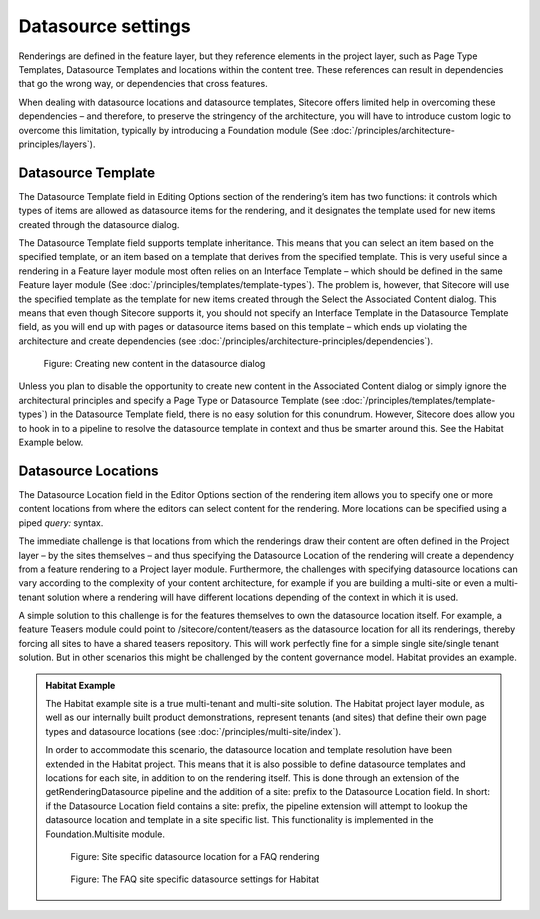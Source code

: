 Datasource settings
~~~~~~~~~~~~~~~~~~~

Renderings are defined in the feature layer, but they reference elements
in the project layer, such as Page Type Templates, Datasource Templates
and locations within the content tree. These references can result in
dependencies that go the wrong way, or dependencies that cross features.

When dealing with datasource locations and datasource templates,
Sitecore offers limited help in overcoming these dependencies – and
therefore, to preserve the stringency of the architecture, you will have
to introduce custom logic to overcome this limitation, typically by
introducing a Foundation module (See :doc:`/principles/architecture-principles/layers`).

Datasource Template
^^^^^^^^^^^^^^^^^^^

The Datasource Template field in Editing Options section of the
rendering’s item has two functions: it controls which types of items are
allowed as datasource items for the rendering, and it designates the
template used for new items created through the datasource dialog.

The Datasource Template field supports template inheritance. This means
that you can select an item based on the specified template, or an item
based on a template that derives from the specified template. This is
very useful since a rendering in a Feature layer module most often
relies on an Interface Template – which should be defined in the same
Feature layer module (See :doc:`/principles/templates/template-types`). The problem is, however, that
Sitecore will use the specified template as the template for new items
created through the Select the Associated Content dialog. This means
that even though Sitecore supports it, you should not specify an
Interface Template in the Datasource Template field, as you will end up
with pages or datasource items based on this template – which ends up
violating the architecture and create dependencies (see :doc:`/principles/architecture-principles/dependencies`).

.. figure:: _static/image32.png

    Figure: Creating new content in the datasource dialog

Unless you plan to disable the opportunity to create new content in the
Associated Content dialog or simply ignore the architectural principles
and specify a Page Type or Datasource Template (see :doc:`/principles/templates/template-types`) in the
Datasource Template field, there is no easy solution for this conundrum.
However, Sitecore does allow you to hook in to a pipeline to resolve the
datasource template in context and thus be smarter around this. See the
Habitat Example below.

Datasource Locations
^^^^^^^^^^^^^^^^^^^^

The Datasource Location field in the Editor Options section of the
rendering item allows you to specify one or more content locations from
where the editors can select content for the rendering. More locations
can be specified using a piped *query:* syntax.

The immediate challenge is that locations from which the renderings draw
their content are often defined in the Project layer – by the sites
themselves – and thus specifying the Datasource Location of the
rendering will create a dependency from a feature rendering to a Project
layer module. Furthermore, the challenges with specifying datasource
locations can vary according to the complexity of your content
architecture, for example if you are building a multi-site or even a
multi-tenant solution where a rendering will have different locations
depending of the context in which it is used.

A simple solution to this challenge is for the features themselves to
own the datasource location itself. For example, a feature Teasers
module could point to /sitecore/content/teasers as the datasource
location for all its renderings, thereby forcing all sites to have a
shared teasers repository. This will work perfectly fine for a simple
single site/single tenant solution. But in other scenarios this might be
challenged by the content governance model. Habitat provides an example.

.. admonition:: Habitat Example

    The Habitat example site is a true multi-tenant and multi-site solution.
    The Habitat project layer module, as well as our internally built
    product demonstrations, represent tenants (and sites) that define their
    own page types and datasource locations (see :doc:`/principles/multi-site/index`).

    In order to accommodate this scenario, the datasource location and
    template resolution have been extended in the Habitat project. This
    means that it is also possible to define datasource templates and
    locations for each site, in addition to on the rendering itself. This is
    done through an extension of the getRenderingDatasource pipeline and the
    addition of a site: prefix to the Datasource Location field. In short:
    if the Datasource Location field contains a site: prefix, the pipeline
    extension will attempt to lookup the datasource location and template in
    a site specific list. This functionality is implemented in the
    Foundation.Multisite module.

    .. figure:: _static/image33.png

        Figure: Site specific datasource location for a FAQ rendering

    .. figure:: _static/image34.png

        Figure: The FAQ site specific datasource settings for Habitat